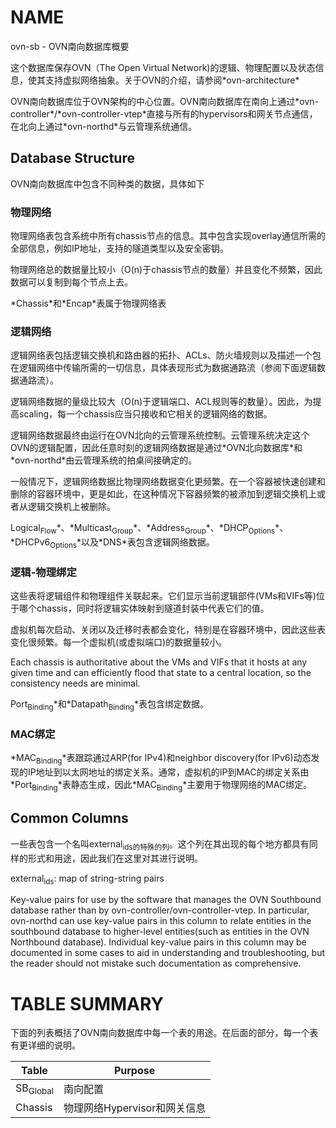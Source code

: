 * NAME
    ovn-sb - OVN南向数据库概要

    这个数据库保存OVN（The Open Virtual Network)的逻辑、物理配置以及状态信息，使其支持虚拟网络抽象。关于OVN的介绍，请参阅*ovn-architecture*

    OVN南向数据库位于OVN架构的中心位置。OVN南向数据库在南向上通过*ovn-controller*/*ovn-controller-vtep*直接与所有的hypervisors和网关节点通信，在北向上通过*ovn-northd*与云管理系统通信。

** Database Structure
    OVN南向数据库中包含不同种类的数据，具体如下
*** 物理网络
    物理网络表包含系统中所有chassis节点的信息。其中包含实现overlay通信所需的全部信息，例如IP地址，支持的隧道类型以及安全密钥。

    物理网络总的数据量比较小（O(n)于chassis节点的数量）并且变化不频繁，因此数据可以复制到每个节点上去。

    *Chassis*和*Encap*表属于物理网络表
*** 逻辑网络
    逻辑网络表包括逻辑交换机和路由器的拓扑、ACLs、防火墙规则以及描述一个包在逻辑网络中传输所需的一切信息，具体表现形式为数据通路流（参阅下面逻辑数据通路流）。

    逻辑网络数据的量级比较大（O(n)于逻辑端口、ACL规则等的数量）。因此，为提高scaling，每一个chassis应当只接收和它相关的逻辑网络的数据。

    逻辑网络数据最终由运行在OVN北向的云管理系统控制。云管理系统决定这个OVN的逻辑配置，因此任意时刻的逻辑网络数据是通过*OVN北向数据库*和*ovn-northd*由云管理系统的拍桌间接确定的。

    一般情况下，逻辑网络数据比物理网络数据变化更频繁。在一个容器被快速创建和删除的容器环境中，更是如此，在这种情况下容器频繁的被添加到逻辑交换机上或者从逻辑交换机上被删除。

    Logical_Flow*、*Multicast_Group*、*Address_Group*、*DHCP_Options*、*DHCPv6_Options*以及*DNS*表包含逻辑网络数据。
*** 逻辑-物理绑定
    这些表将逻辑组件和物理组件关联起来。它们显示当前逻辑部件(VMs和VIFs等)位于哪个chassis，同时将逻辑实体映射到隧道封装中代表它们的值。

    虚拟机每次启动、关闭以及迁移时表都会变化，特别是在容器环境中，因此这些表变化很频繁。每一个虚拟机(或虚拟端口)的数据量较小。

    Each chassis is authoritative about the VMs and VIFs that it hosts at any given time and can efficiently flood that state to a central location, so the consistency needs are minimal.

     Port_Binding*和*Datapath_Binding*表包含绑定数据。

*** MAC绑定
    *MAC_Binding*表跟踪通过ARP(for IPv4)和neighbor discovery(for IPv6)动态发现的IP地址到以太网地址的绑定关系。通常，虚拟机的IP到MAC的绑定关系由*Port_Binding*表静态生成，因此*MAC_Binding*主要用于物理网络的MAC绑定。

** Common Columns
    一些表包含一个名叫external_ids的特殊的列。这个列在其出现的每个地方都具有同样的形式和用途，因此我们在这里对其进行说明。
****  external_ids: map of string-string pairs
        Key-value pairs  for  use by the software that manages the OVN Southbound database rather than by  ovn-controller/ovn-controller-vtep.  In particular,  ovn-northd  can use key-value pairs in this column to relate entities in the  southbound  database  to  higher-level  entities(such  as  entities  in  the OVN Northbound database). Individual key-value pairs in this column may be documented in some cases to  aid  in understanding  and  troubleshooting, but the reader should not mistake such documentation as comprehensive.

* TABLE SUMMARY
    下面的列表概括了OVN南向数据库中每一个表的用途。在后面的部分，每一个表有更详细的说明。

    |  Table    | Purpose          |
    |-----------+------------------|
    |SB_Global  | 南向配置         |
    |Chassis    | 物理网络Hypervisor和网关信息|


    
    
